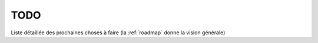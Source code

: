 ====
TODO
====

Liste détaillée des prochaines choses à faire (la :ref:`roadmap` donne la
vision générale)
